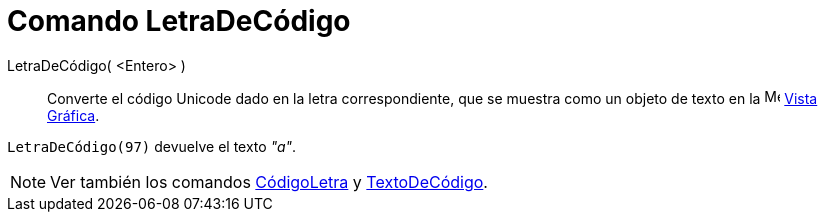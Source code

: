 = Comando LetraDeCódigo
:page-en: commands/UnicodeToLetter
ifdef::env-github[:imagesdir: /es/modules/ROOT/assets/images]

LetraDeCódigo( <Entero> )::
  Converte el código Unicode dado en la letra correspondiente, que se muestra
  como un objeto de texto en la image:16px-Menu_view_graphics.svg.png[Menu view graphics.svg,width=16,height=16] xref:/Vista_Gráfica.adoc[Vista Gráfica].

[EXAMPLE]
====

`++LetraDeCódigo(97)++` devuelve el texto _"a"_.

====

[NOTE]
====

Ver también los comandos xref:/commands/CódigoLetra.adoc[CódigoLetra] y
xref:/commands/TextoDeCódigo.adoc[TextoDeCódigo].

====
